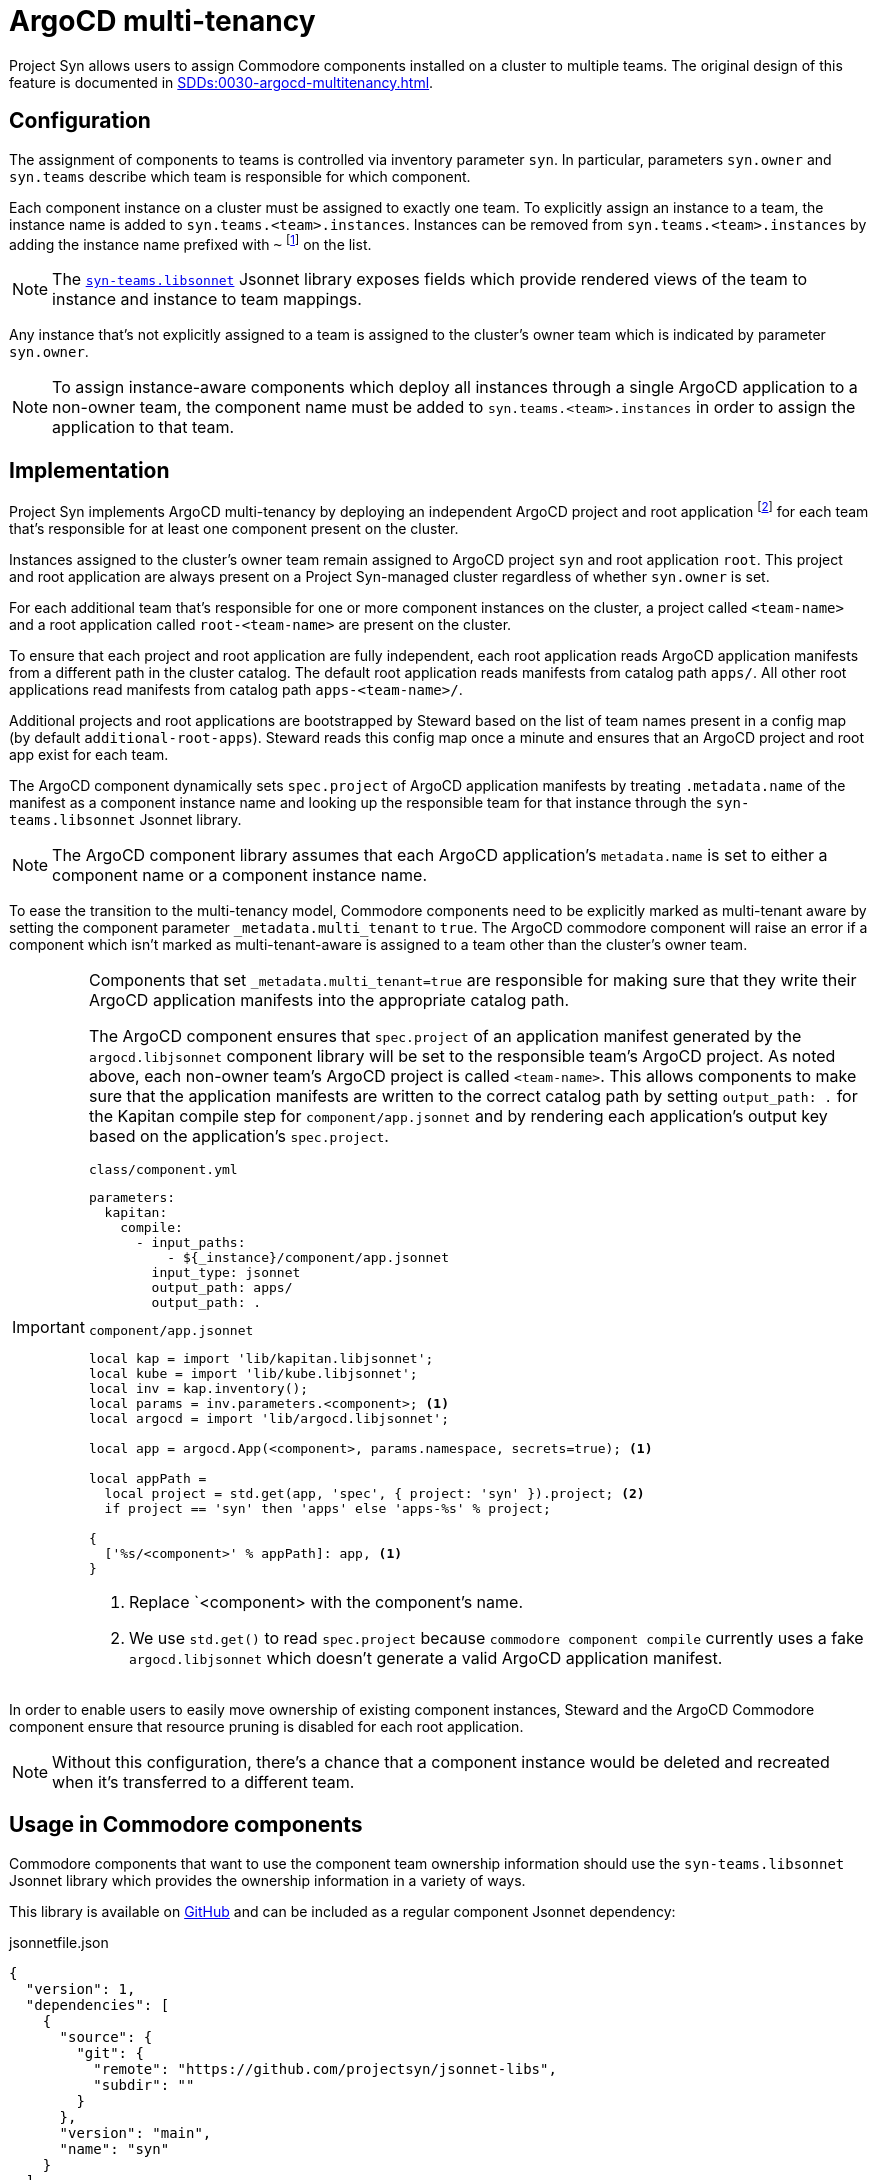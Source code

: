 = ArgoCD multi-tenancy

Project Syn allows users to assign Commodore components installed on a cluster to multiple teams.
The original design of this feature is documented in xref:SDDs:0030-argocd-multitenancy.adoc[].

== Configuration

The assignment of components to teams is controlled via inventory parameter `syn`.
In particular, parameters `syn.owner` and `syn.teams` describe which team is responsible for which component.

Each component instance on a cluster must be assigned to exactly one team.
To explicitly assign an instance to a team, the instance name is added to `syn.teams.<team>.instances`.
Instances can be removed from `syn.teams.<team>.instances` by adding the instance name prefixed with `~` footnote:[The SDD requires that consumers of the instance list apply xref:commodore:ROOT:reference/commodore-libjsonnet.adoc#_renderarrayarr[`com.renderArray()`]] on the list.

NOTE: The https://github.com/projectsyn/jsonnet-libs/blob/main/syn-teams.libsonnet[`syn-teams.libsonnet`] Jsonnet library exposes fields which provide rendered views of the team to instance and instance to team mappings.

Any instance that's not explicitly assigned to a team is assigned to the cluster's owner team which is indicated by parameter `syn.owner`.

NOTE: To assign instance-aware components which deploy all instances through a single ArgoCD application to a non-owner team, the component name must be added to `syn.teams.<team>.instances` in order to assign the application to that team.

== Implementation

Project Syn implements ArgoCD multi-tenancy by deploying an independent ArgoCD project and root application footnote:[Project Syn uses the term "root application" for ArgoCD's https://argo-cd.readthedocs.io/en/stable/operator-manual/declarative-setup/#app-of-apps[app of apps] concept.] for each team that's responsible for at least one component present on the cluster.

Instances assigned to the cluster's owner team remain assigned to ArgoCD project `syn` and root application `root`.
This project and root application are always present on a Project Syn-managed cluster regardless of whether `syn.owner` is set.

For each additional team that's responsible for one or more component instances on the cluster, a project called `<team-name>` and a root application called `root-<team-name>` are present on the cluster.

To ensure that each project and root application are fully independent, each root application reads ArgoCD application manifests from a different path in the cluster catalog.
The default root application reads manifests from catalog path `apps/`.
All other root applications read manifests from catalog path `apps-<team-name>/`.

Additional projects and root applications are bootstrapped by Steward based on the list of team names present in a config map (by default `additional-root-apps`).
Steward reads this config map once a minute and ensures that an ArgoCD project and root app exist for each team.

The ArgoCD component dynamically sets `spec.project` of ArgoCD application manifests by treating `.metadata.name` of the manifest as a component instance name and looking up the responsible team for that instance through the `syn-teams.libsonnet` Jsonnet library.

NOTE: The ArgoCD component library assumes that each ArgoCD application's `metadata.name` is set to either a component name or a component instance name.

To ease the transition to the multi-tenancy model, Commodore components need to be explicitly marked as multi-tenant aware by setting the component parameter `_metadata.multi_tenant` to `true`.
The ArgoCD commodore component will raise an error if a component which isn't marked as multi-tenant-aware is assigned to a team other than the cluster's owner team.

[IMPORTANT]
====
Components that set `_metadata.multi_tenant=true` are responsible for making sure that they write their ArgoCD application manifests into the appropriate catalog path.

The ArgoCD component ensures that `spec.project` of an application manifest generated by the `argocd.libjsonnet` component library will be set to the responsible team's ArgoCD project.
As noted above, each non-owner team's ArgoCD project is called `<team-name>`.
This allows components to make sure that the application manifests are written to the correct catalog path by setting `output_path: .` for the Kapitan compile step for `component/app.jsonnet` and by rendering each application's output key based on the application's `spec.project`.

.`class/component.yml`
[source,yaml]
----
parameters:
  kapitan:
    compile:
      - input_paths:
          - ${_instance}/component/app.jsonnet
        input_type: jsonnet
        output_path: apps/
        output_path: .
----

.`component/app.jsonnet`
[source,jsonnet]
----
local kap = import 'lib/kapitan.libjsonnet';
local kube = import 'lib/kube.libjsonnet';
local inv = kap.inventory();
local params = inv.parameters.<component>; <1>
local argocd = import 'lib/argocd.libjsonnet';

local app = argocd.App(<component>, params.namespace, secrets=true); <1>

local appPath =
  local project = std.get(app, 'spec', { project: 'syn' }).project; <2>
  if project == 'syn' then 'apps' else 'apps-%s' % project;

{
  ['%s/<component>' % appPath]: app, <1>
}
----
<1> Replace `<component> with the component's name.
<2> We use `std.get()` to read `spec.project` because `commodore component compile` currently uses a fake `argocd.libjsonnet` which doesn't generate a valid ArgoCD application manifest.
====

In order to enable users to easily move ownership of existing component instances, Steward and the ArgoCD Commodore component ensure that resource pruning is disabled for each root application.

NOTE: Without this configuration, there's a chance that a component instance would be deleted and recreated when it's transferred to a different team.

== Usage in Commodore components

Commodore components that want to use the component team ownership information should use the `syn-teams.libsonnet` Jsonnet library which provides the ownership information in a variety of ways.

This library is available on https://github.com/projectsyn/jsonnet-libs[GitHub] and can be included as a regular component Jsonnet dependency:

.jsonnetfile.json
[source,json]
----
{
  "version": 1,
  "dependencies": [
    {
      "source": {
        "git": {
          "remote": "https://github.com/projectsyn/jsonnet-libs",
          "subdir": ""
        }
      },
      "version": "main",
      "name": "syn"
    }
  ],
  "legacyImports": true
}
----

Users should check the library for usage documentation.
